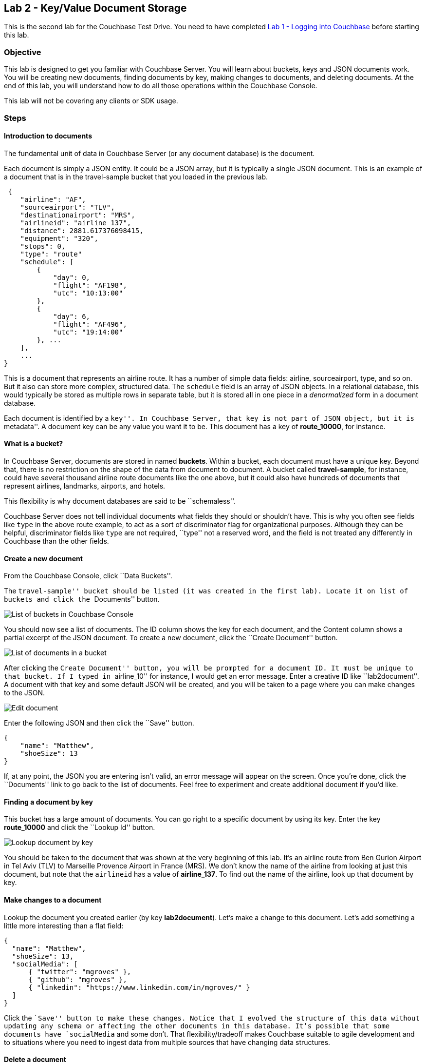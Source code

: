 == Lab 2 - Key/Value Document Storage

This is the second lab for the Couchbase Test Drive. You need to have
completed link:1%20-%20Logging%20into%20Couchbase.md[Lab 1 - Logging
into Couchbase] before starting this lab.

=== Objective

This lab is designed to get you familiar with Couchbase Server. You will
learn about buckets, keys and JSON documents work. You will be creating
new documents, finding documents by key, making changes to documents,
and deleting documents. At the end of this lab, you will understand how
to do all those operations within the Couchbase Console.

This lab will not be covering any clients or SDK usage.

=== Steps

==== Introduction to documents

The fundamental unit of data in Couchbase Server (or any document
database) is the document.

Each document is simply a JSON entity. It could be a JSON array, but it
is typically a single JSON document. This is an example of a document
that is in the travel-sample bucket that you loaded in the previous lab.

[source,javascript]
----
 {
    "airline": "AF",
    "sourceairport": "TLV",
    "destinationairport": "MRS",
    "airlineid": "airline_137",
    "distance": 2881.617376098415,
    "equipment": "320",
    "stops": 0,
    "type": "route"
    "schedule": [
        {
            "day": 0,
            "flight": "AF198",
            "utc": "10:13:00"
        },
        {
            "day": 6,
            "flight": "AF496",
            "utc": "19:14:00"
        }, ...
    ],
    ...
}
----

This is a document that represents an airline route. It has a number of
simple data fields: airline, sourceairport, type, and so on. But it also
can store more complex, structured data. The `+schedule+` field is an
array of JSON objects. In a relational database, this would typically be
stored as multiple rows in separate table, but it is stored all in one
piece in a _denormalized_ form in a document database.

Each document is identified by a ``key''. In Couchbase Server, that key
is not part of JSON object, but it is ``metadata''. A document key can
be any value you want it to be. This document has a key of
*route_10000*, for instance.

==== What is a bucket?

In Couchbase Server, documents are stored in named *buckets*. Within a
bucket, each document must have a unique key. Beyond that, there is no
restriction on the shape of the data from document to document. A bucket
called *travel-sample*, for instance, could have several thousand
airline route documents like the one above, but it could also have
hundreds of documents that represent airlines, landmarks, airports, and
hotels.

This flexibility is why document databases are said to be
``schemaless''.

Couchbase Server does not tell individual documents what fields they
should or shouldn’t have. This is why you often see fields like `+type+`
in the above route example, to act as a sort of discriminator flag for
organizational purposes. Although they can be helpful, discriminator
fields like `+type+` are not required, ``type'' not a reserved word, and
the field is not treated any differently in Couchbase than the other
fields.

==== Create a new document

From the Couchbase Console, click ``Data Buckets''.

The ``travel-sample'' bucket should be listed (it was created in the
first lab). Locate it on list of buckets and click the ``Documents''
button.

image:/images/2/0201-bucket-list.png[List of buckets in Couchbase
Console]

You should now see a list of documents. The ID column shows the key for
each document, and the Content column shows a partial excerpt of the
JSON document. To create a new document, click the ``Create Document''
button.

image:/images/2/0202-document-list.png[List of documents in a bucket]

After clicking the ``Create Document'' button, you will be prompted for
a document ID. It must be unique to that bucket. If I typed in
``airline_10'' for instance, I would get an error message. Enter a
creative ID like ``lab2document''. A document with that key and some
default JSON will be created, and you will be taken to a page where you
can make changes to the JSON.

image:/images/2/0203-edit-document.png[Edit document]

Enter the following JSON and then click the ``Save'' button.

[source,javascript]
----
{
    "name": "Matthew",
    "shoeSize": 13
}
----

If, at any point, the JSON you are entering isn’t valid, an error
message will appear on the screen. Once you’re done, click the
``Documents'' link to go back to the list of documents. Feel free to
experiment and create additional document if you’d like.

==== Finding a document by key

This bucket has a large amount of documents. You can go right to a
specific document by using its key. Enter the key *route_10000* and
click the ``Lookup Id'' button.

image:/images/2/0204-lookup-by-key.png[Lookup document by key]

You should be taken to the document that was shown at the very beginning
of this lab. It’s an airline route from Ben Gurion Airport in Tel Aviv
(TLV) to Marseille Provence Airport in France (MRS). We don’t know the
name of the airline from looking at just this document, but note that
the `+airlineid+` has a value of *airline_137*. To find out the name of
the airline, look up that document by key.

==== Make changes to a document

Lookup the document you created earlier (by key *lab2document*). Let’s
make a change to this document. Let’s add something a little more
interesting than a flat field:

[source,javascript]
----
{
  "name": "Matthew",
  "shoeSize": 13,
  "socialMedia": [
      { "twitter": "mgroves" },
      { "github": "mgroves" },
      { "linkedin": "https://www.linkedin.com/in/mgroves/" }
  ]
}
----

Click the ``Save'' button to make these changes. Notice that I evolved
the structure of this data without updating any schema or affecting the
other documents in this database. It’s possible that some documents have
`+socialMedia+` and some don’t. That flexibility/tradeoff makes
Couchbase suitable to agile development and to situations where you need
to ingest data from multiple sources that have changing data structures.

==== Delete a document

Finally, you can delete a document. Just click the ``Delete'' button
from the document list page, or from the individual document editing
page.

Note that there are no referential constraints to take into account. If
I deleted the *airline_137* document, for instance, the *route_10000*
document would still have an airlineid, and it would still have a value
of *airline_137*.

=== Summary

In this lab, you have learned all the basics of interacting with
documents and buckets of documents. You have create a document, edited a
document, looked up documents by key, and deleted a document. With this
core set of operations and a denormalized data model, you can accomplish
some very powerful things.

However, there are situations where key lookups aren’t the best approach
to finding documents. Please continue with
link:3%20-%20Querying%20with%20N1QL.md[lab 3 to learn how to query
documents with N1QL].
